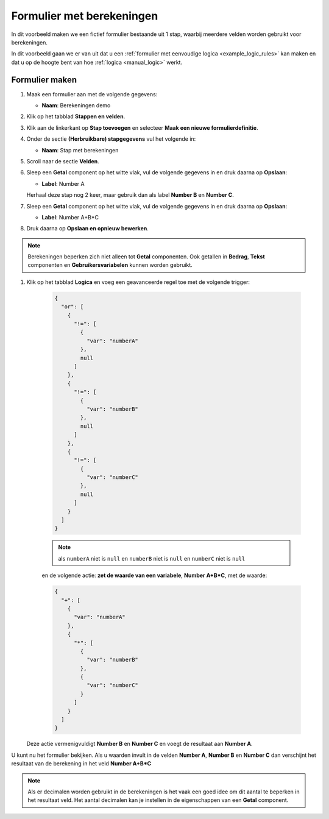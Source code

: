.. _examples_calculations:

==========================
Formulier met berekeningen
==========================

In dit voorbeeld maken we een fictief formulier bestaande uit 1 stap, waarbij
meerdere velden worden gebruikt voor berekeningen.

In dit voorbeeld gaan we er van uit dat u een
:ref:`formulier met eenvoudige logica <example_logic_rules>` kan maken en dat
u op de hoogte bent van hoe :ref:`logica <manual_logic>` werkt.

Formulier maken
===============

#. Maak een formulier aan met de volgende gegevens:

   * **Naam**: Berekeningen demo

#. Klik op het tabblad **Stappen en velden**.
#. Klik aan de linkerkant op **Stap toevoegen** en selecteer **Maak een nieuwe
   formulierdefinitie**.
#. Onder de sectie **(Herbruikbare) stapgegevens** vul het volgende in:

   * **Naam**: Stap met berekeningen

#. Scroll naar de sectie **Velden**.
#. Sleep een **Getal** component op het witte vlak, vul de volgende
   gegevens in en druk daarna op **Opslaan**:

   * **Label**: Number A

   Herhaal deze stap nog 2 keer, maar gebruik dan als label **Number B** en **Number C**.

#. Sleep een **Getal** component op het witte vlak, vul de volgende
   gegevens in en druk daarna op **Opslaan**:

   * **Label**: Number A+B*C

#. Druk daarna op **Opslaan en opnieuw bewerken**.

.. note::
    Berekeningen beperken zich niet alleen tot **Getal** componenten. Ook getallen in **Bedrag**, **Tekst** componenten en **Gebruikersvariabelen** kunnen worden gebruikt. 

#. Klik op het tabblad **Logica** en voeg een geavanceerde regel toe met de volgende trigger:

    .. code-block:: json

        {
          "or": [
            {
              "!=": [
                {
                  "var": "numberA"
                },
                null
              ]
            },
            {
              "!=": [
                {
                  "var": "numberB"
                },
                null
              ]
            },
            {
              "!=": [
                {
                  "var": "numberC"
                },
                null
              ]
            }
          ]
        }

    .. note::
        als ``numberA`` niet is ``null`` en ``numberB`` niet is ``null`` en ``numberC`` niet is ``null`` 


    en de volgende actie: **zet de waarde van een variabele**, **Number A+B\*C**, met de waarde:

    .. code-block:: json

        {
          "+": [
            {
              "var": "numberA"
            },
            {
              "*": [
                {
                  "var": "numberB"
                },
                {
                  "var": "numberC"
                }
              ]
            }
          ]
        }

   Deze actie vermenigvuldigt **Number B** en **Number C** en voegt de resultaat aan **Number A**.


U kunt nu het formulier bekijken. Als u waarden invult in de velden **Number A**, **Number B** en **Number C**
dan verschijnt het resultaat van de berekening in het veld **Number A+B\*C**

.. image:: _assets/calculations_input_data.png
    :width: 49%

.. image:: _assets/calculations_show_result.png
    :width: 49%

.. note::
    Als er decimalen worden gebruikt in de berekeningen is het vaak een goed idee om dit aantal te beperken in het resultaat veld. 
    Het aantal decimalen kan je instellen in de eigenschappen van een **Getal** component.
